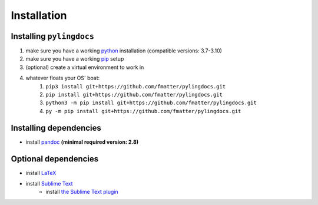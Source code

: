 Installation
============

Installing ``pylingdocs``
---------------------------
1. make sure you have a working `python <http://python.org/>`_  installation (compatible versions: 3.7-3.10)
2. make sure you have a working `pip <https://pip.pypa.io/en/stable/installation/>`_ setup
3. (optional) create a virtual environment to work in
4. whatever floats your OS' boat:
    1. ``pip3 install git+https://github.com/fmatter/pylingdocs.git``
    2. ``pip install git+https://github.com/fmatter/pylingdocs.git``
    3. ``python3 -m pip install git+https://github.com/fmatter/pylingdocs.git``
    4. ``py -m pip install git+https://github.com/fmatter/pylingdocs.git``

Installing dependencies
------------------------
* install `pandoc <https://pandoc.org/>`_ **(minimal required version: 2.8)**

Optional dependencies
------------------------
* install `LaTeX <https://www.latex-project.org/get/>`_
* install `Sublime Text <https://www.sublimetext.com/>`_
    * install `the Sublime Text plugin <https://github.com/fmatter/pylingdocs-sublime/>`_